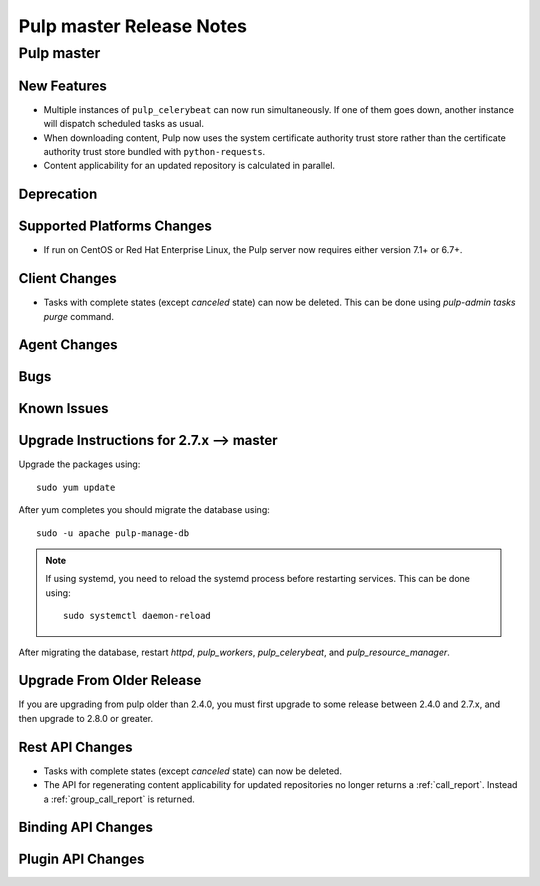 =========================
Pulp master Release Notes
=========================

Pulp master
===========

New Features
------------

* Multiple instances of ``pulp_celerybeat`` can now run simultaneously.
  If one of them goes down, another instance will dispatch scheduled tasks as usual.

* When downloading content, Pulp now uses the system certificate authority trust
  store rather than the certificate authority trust store bundled with
  ``python-requests``.

* Content applicability for an updated repository is calculated in parallel.

Deprecation
-----------

Supported Platforms Changes
---------------------------

* If run on CentOS or Red Hat Enterprise Linux, the Pulp server now requires either
  version 7.1+ or 6.7+.

Client Changes
--------------

* Tasks with complete states (except `canceled` state) can now be deleted. This can be done
  using `pulp-admin tasks purge` command.

Agent Changes
-------------

Bugs
----

Known Issues
------------


Upgrade Instructions for 2.7.x --> master
-----------------------------------------

Upgrade the packages using::

    sudo yum update

After yum completes you should migrate the database using::

    sudo -u apache pulp-manage-db

.. note::
    If using systemd, you need to reload the systemd process before restarting services. This can
    be done using::

        sudo systemctl daemon-reload

After migrating the database, restart `httpd`, `pulp_workers`, `pulp_celerybeat`, and
`pulp_resource_manager`.

Upgrade From Older Release
--------------------------

If you are upgrading from pulp older than 2.4.0, you must first upgrade to some release between
2.4.0 and 2.7.x, and then upgrade to 2.8.0 or greater.

Rest API Changes
----------------

* Tasks with complete states (except `canceled` state) can now be deleted.

* The API for regenerating content applicability for updated repositories no longer returns a
  :ref:`call_report`. Instead a :ref:`group_call_report` is returned.

Binding API Changes
-------------------

Plugin API Changes
------------------

